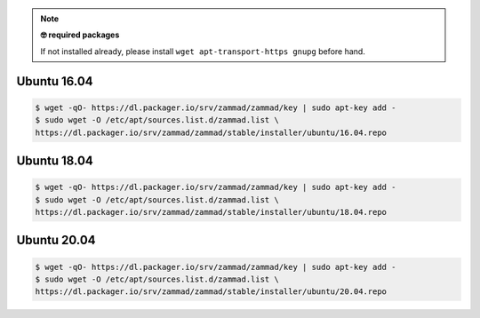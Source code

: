 .. note:: **🤓 required packages**
   
   If not installed already, please install ``wget apt-transport-https gnupg`` before hand.

Ubuntu 16.04
------------

.. code-block:: sh

   $ wget -qO- https://dl.packager.io/srv/zammad/zammad/key | sudo apt-key add -
   $ sudo wget -O /etc/apt/sources.list.d/zammad.list \
   https://dl.packager.io/srv/zammad/zammad/stable/installer/ubuntu/16.04.repo

Ubuntu 18.04
------------

.. code-block:: sh

   $ wget -qO- https://dl.packager.io/srv/zammad/zammad/key | sudo apt-key add -
   $ sudo wget -O /etc/apt/sources.list.d/zammad.list \
   https://dl.packager.io/srv/zammad/zammad/stable/installer/ubuntu/18.04.repo

Ubuntu 20.04
------------

.. code-block:: sh

   $ wget -qO- https://dl.packager.io/srv/zammad/zammad/key | sudo apt-key add -
   $ sudo wget -O /etc/apt/sources.list.d/zammad.list \
   https://dl.packager.io/srv/zammad/zammad/stable/installer/ubuntu/20.04.repo